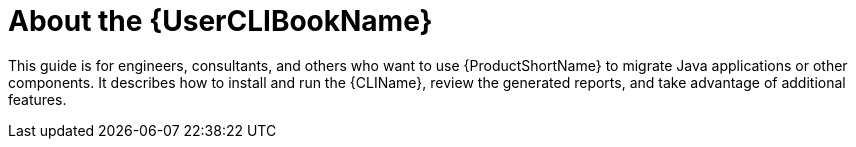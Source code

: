 [[about_cli_guide]]
= About the {UserCLIBookName}

This guide is for engineers, consultants, and others who want to use {ProductShortName} to migrate Java applications or other components. It describes how to install and run the {CLIName}, review the generated reports, and take advantage of additional features.
